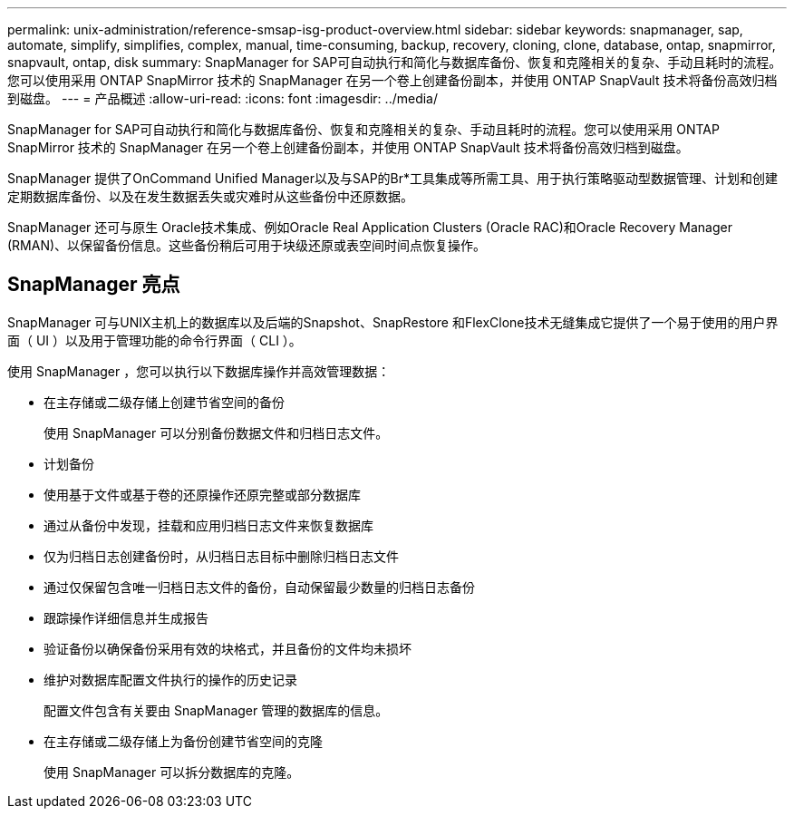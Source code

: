 ---
permalink: unix-administration/reference-smsap-isg-product-overview.html 
sidebar: sidebar 
keywords: snapmanager, sap, automate, simplify, simplifies, complex, manual, time-consuming, backup, recovery, cloning, clone, database, ontap, snapmirror, snapvault, ontap, disk 
summary: SnapManager for SAP可自动执行和简化与数据库备份、恢复和克隆相关的复杂、手动且耗时的流程。您可以使用采用 ONTAP SnapMirror 技术的 SnapManager 在另一个卷上创建备份副本，并使用 ONTAP SnapVault 技术将备份高效归档到磁盘。 
---
= 产品概述
:allow-uri-read: 
:icons: font
:imagesdir: ../media/


[role="lead"]
SnapManager for SAP可自动执行和简化与数据库备份、恢复和克隆相关的复杂、手动且耗时的流程。您可以使用采用 ONTAP SnapMirror 技术的 SnapManager 在另一个卷上创建备份副本，并使用 ONTAP SnapVault 技术将备份高效归档到磁盘。

SnapManager 提供了OnCommand Unified Manager以及与SAP的Br*工具集成等所需工具、用于执行策略驱动型数据管理、计划和创建定期数据库备份、以及在发生数据丢失或灾难时从这些备份中还原数据。

SnapManager 还可与原生 Oracle技术集成、例如Oracle Real Application Clusters (Oracle RAC)和Oracle Recovery Manager (RMAN)、以保留备份信息。这些备份稍后可用于块级还原或表空间时间点恢复操作。



== SnapManager 亮点

SnapManager 可与UNIX主机上的数据库以及后端的Snapshot、SnapRestore 和FlexClone技术无缝集成它提供了一个易于使用的用户界面（ UI ）以及用于管理功能的命令行界面（ CLI ）。

使用 SnapManager ，您可以执行以下数据库操作并高效管理数据：

* 在主存储或二级存储上创建节省空间的备份
+
使用 SnapManager 可以分别备份数据文件和归档日志文件。

* 计划备份
* 使用基于文件或基于卷的还原操作还原完整或部分数据库
* 通过从备份中发现，挂载和应用归档日志文件来恢复数据库
* 仅为归档日志创建备份时，从归档日志目标中删除归档日志文件
* 通过仅保留包含唯一归档日志文件的备份，自动保留最少数量的归档日志备份
* 跟踪操作详细信息并生成报告
* 验证备份以确保备份采用有效的块格式，并且备份的文件均未损坏
* 维护对数据库配置文件执行的操作的历史记录
+
配置文件包含有关要由 SnapManager 管理的数据库的信息。

* 在主存储或二级存储上为备份创建节省空间的克隆
+
使用 SnapManager 可以拆分数据库的克隆。


